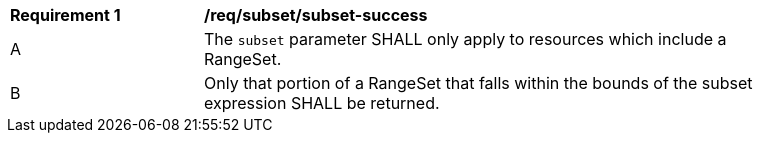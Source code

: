 [[req_subset_subset-success]]
[width="90%",cols="2,6a"]
|===
^|*Requirement {counter:req-id}* |*/req/subset/subset-success*
^|A |The `subset` parameter SHALL only apply to resources which include a RangeSet. 
^|B |Only that portion of a RangeSet that falls within the bounds of the subset expression SHALL be returned.
|===
